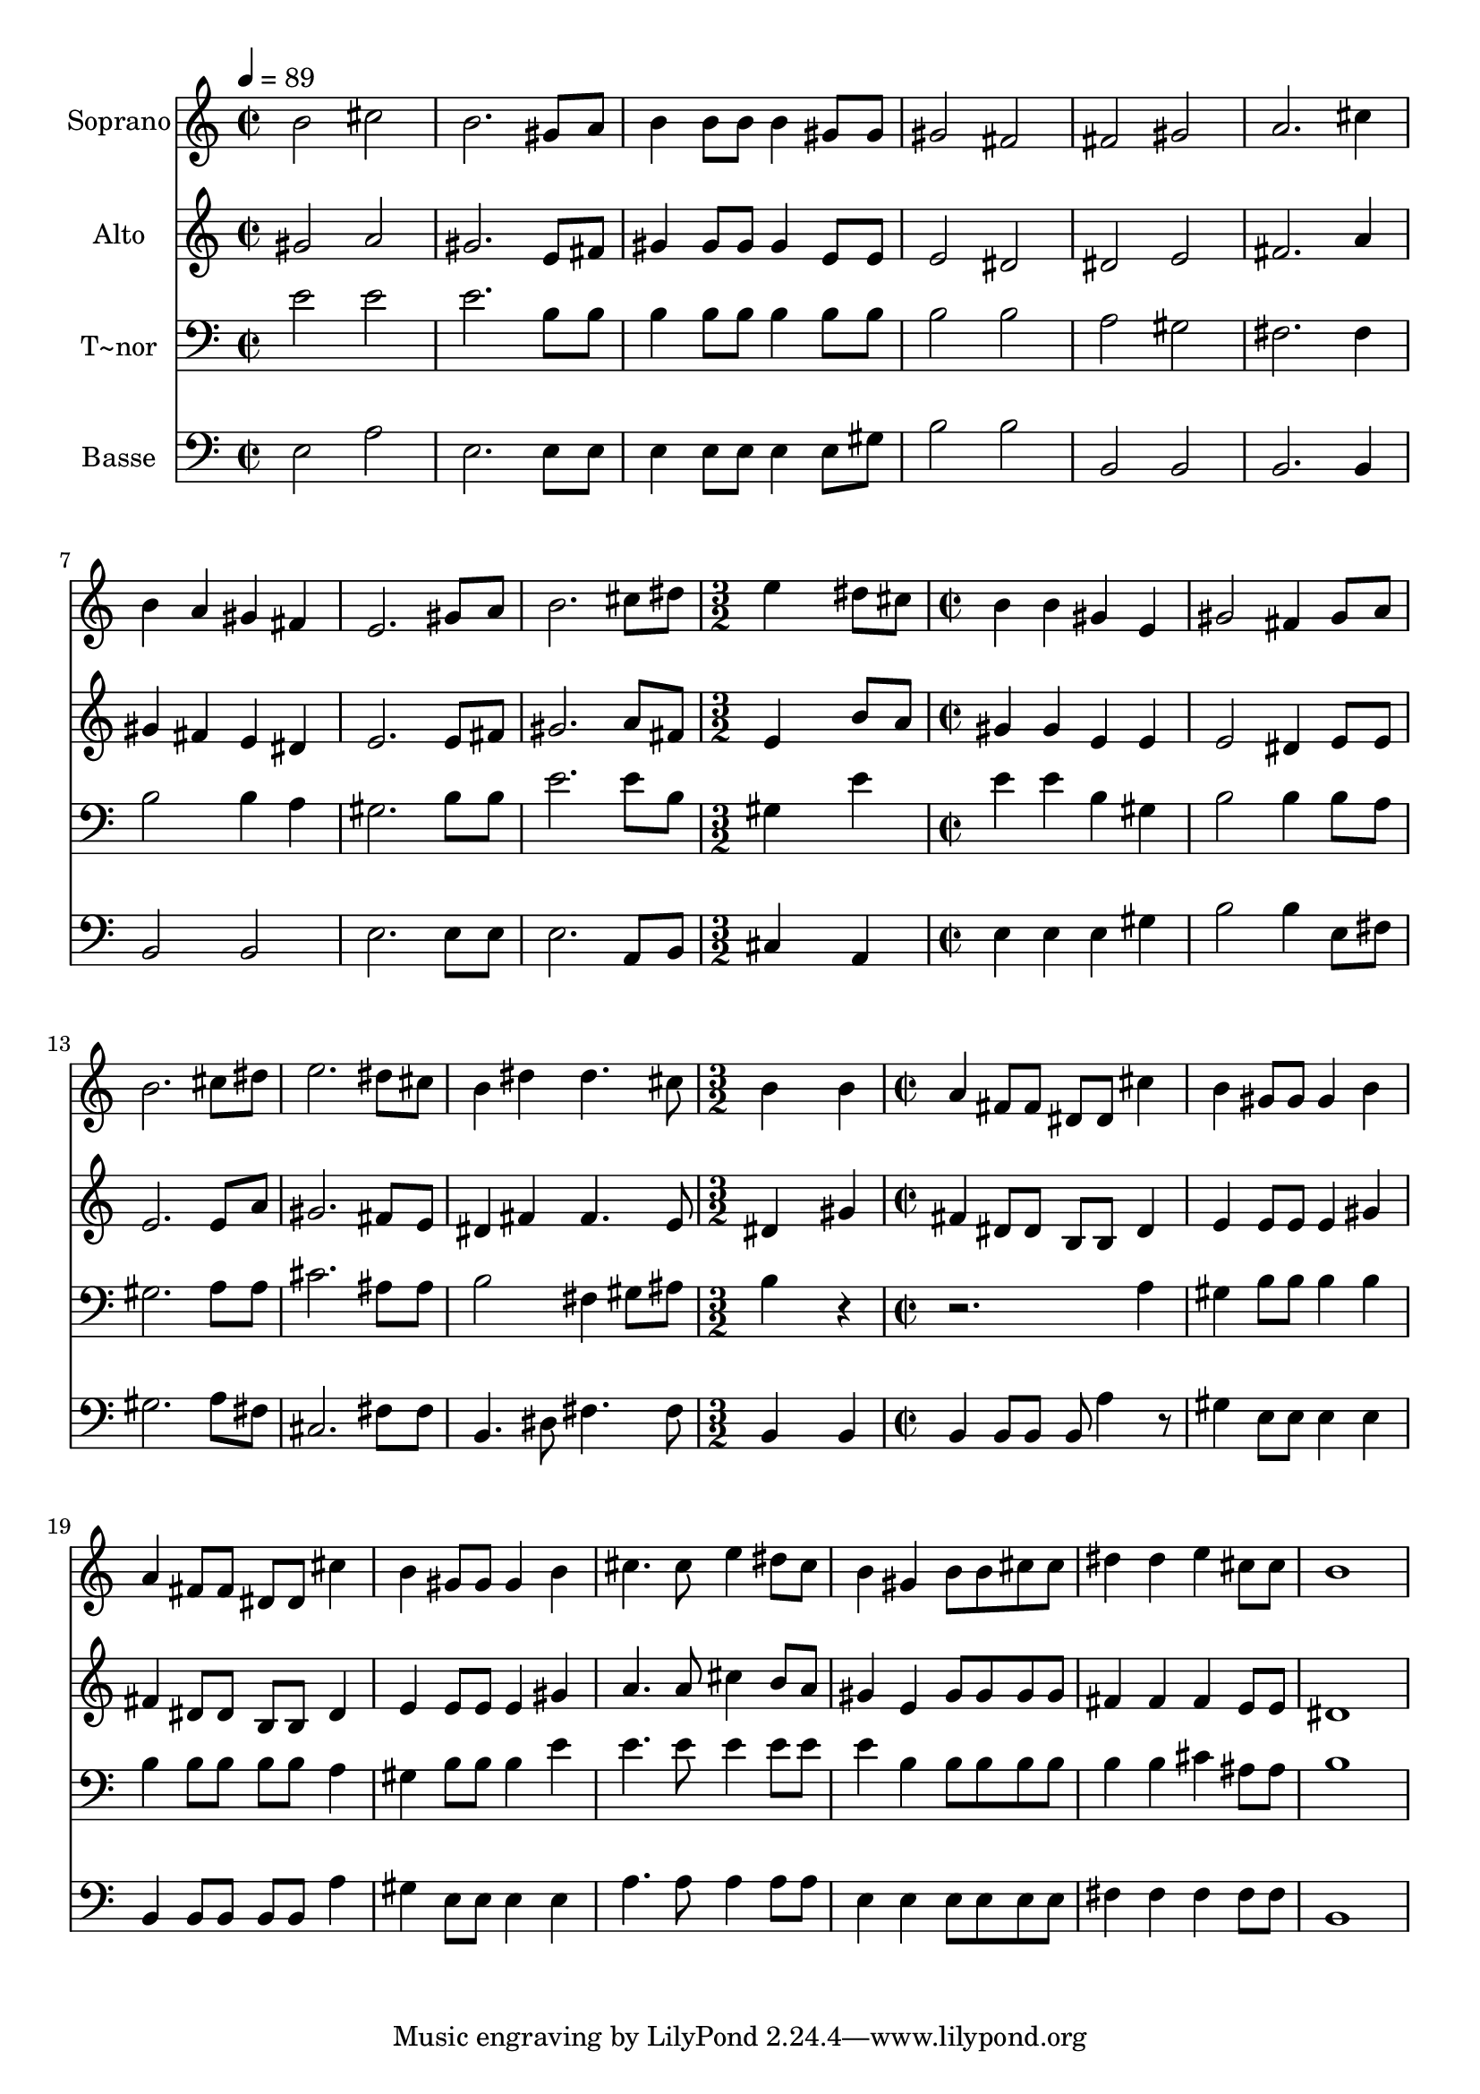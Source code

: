 % Lily was here -- automatically converted by c:/Program Files (x86)/LilyPond/usr/bin/midi2ly.py from output/519.mid
\version "2.14.0"

\layout {
  \context {
    \Voice
    \remove "Note_heads_engraver"
    \consists "Completion_heads_engraver"
    \remove "Rest_engraver"
    \consists "Completion_rest_engraver"
  }
}

trackAchannelA = {
  
  \time 2/2 
  
  \tempo 4 = 89 
  \skip 1*9 
  \time 3/2 
  \skip 1. 
  | % 11
  
  \time 2/2 
  \skip 1*5 
  \time 3/2 
  \skip 1. 
  | % 17
  
  \time 2/2 
  
}

trackA = <<
  \context Voice = voiceA \trackAchannelA
>>


trackBchannelA = {
  
  \set Staff.instrumentName = "Soprano"
  
}

trackBchannelB = \relative c {
  b''2 cis 
  | % 2
  b2. gis8 a 
  | % 3
  b4 b8 b b4 gis8 gis 
  | % 4
  gis2 fis 
  | % 5
  fis gis 
  | % 6
  a2. cis4 
  | % 7
  b a gis fis 
  | % 8
  e2. gis8 a 
  | % 9
  b2. cis8 dis 
  | % 10
  e4*5 dis8 cis b4 b 
  | % 12
  gis e gis2 
  | % 13
  fis4 gis8 a b2. cis8 dis e2. dis8 cis b4 dis 
  | % 16
  dis4. cis8 b4*5 b4 
  | % 18
  a fis8 fis dis dis cis'4 
  | % 19
  b gis8 gis gis4 b 
  | % 20
  a fis8 fis dis dis cis'4 
  | % 21
  b gis8 gis gis4 b 
  | % 22
  cis4. cis8 e4 dis8 cis 
  | % 23
  b4 gis b8 b cis cis 
  | % 24
  dis4 dis e cis8 cis 
  | % 25
  b1 
  | % 26
  
}

trackB = <<
  \context Voice = voiceA \trackBchannelA
  \context Voice = voiceB \trackBchannelB
>>


trackCchannelA = {
  
  \set Staff.instrumentName = "Alto"
  
}

trackCchannelB = \relative c {
  gis''2 a 
  | % 2
  gis2. e8 fis 
  | % 3
  gis4 gis8 gis gis4 e8 e 
  | % 4
  e2 dis 
  | % 5
  dis e 
  | % 6
  fis2. a4 
  | % 7
  gis fis e dis 
  | % 8
  e2. e8 fis 
  | % 9
  gis2. a8 fis 
  | % 10
  e4*5 b'8 a gis4 gis 
  | % 12
  e e e2 
  | % 13
  dis4 e8 e e2. e8 a gis2. fis8 e dis4 fis 
  | % 16
  fis4. e8 dis4*5 gis4 
  | % 18
  fis dis8 dis b b dis4 
  | % 19
  e e8 e e4 gis 
  | % 20
  fis dis8 dis b b dis4 
  | % 21
  e e8 e e4 gis 
  | % 22
  a4. a8 cis4 b8 a 
  | % 23
  gis4 e gis8 gis gis gis 
  | % 24
  fis4 fis fis e8 e 
  | % 25
  dis1 
  | % 26
  
}

trackC = <<
  \context Voice = voiceA \trackCchannelA
  \context Voice = voiceB \trackCchannelB
>>


trackDchannelA = {
  
  \set Staff.instrumentName = "T~nor"
  
}

trackDchannelB = \relative c {
  e'2 e 
  | % 2
  e2. b8 b 
  | % 3
  b4 b8 b b4 b8 b 
  | % 4
  b2 b 
  | % 5
  a gis 
  | % 6
  fis2. fis4 
  | % 7
  b2 b4 a 
  | % 8
  gis2. b8 b 
  | % 9
  e2. e8 b 
  | % 10
  gis4*5 e'4 e e 
  | % 12
  b gis b2 
  | % 13
  b4 b8 a gis2. a8 a cis2. ais8 ais b2 
  | % 16
  fis4 gis8 ais b4*5 r1 a4 
  | % 19
  gis b8 b b4 b 
  | % 20
  b b8 b b b a4 
  | % 21
  gis b8 b b4 e 
  | % 22
  e4. e8 e4 e8 e 
  | % 23
  e4 b b8 b b b 
  | % 24
  b4 b cis ais8 ais 
  | % 25
  b1 
  | % 26
  
}

trackD = <<

  \clef bass
  
  \context Voice = voiceA \trackDchannelA
  \context Voice = voiceB \trackDchannelB
>>


trackEchannelA = {
  
  \set Staff.instrumentName = "Basse"
  
}

trackEchannelB = \relative c {
  e2 a 
  | % 2
  e2. e8 e 
  | % 3
  e4 e8 e e4 e8 gis 
  | % 4
  b2 b 
  | % 5
  b, b 
  | % 6
  b2. b4 
  | % 7
  b2 b 
  | % 8
  e2. e8 e 
  | % 9
  e2. a,8 b 
  | % 10
  cis4*5 a4 e' e 
  | % 12
  e gis b2 
  | % 13
  b4 e,8 fis gis2. a8 fis cis2. fis8 fis b,4. dis8 
  | % 16
  fis4. fis8 b,4*5 b4 
  | % 18
  b b8 b b a'4 r8 
  | % 19
  gis4 e8 e e4 e 
  | % 20
  b b8 b b b a'4 
  | % 21
  gis e8 e e4 e 
  | % 22
  a4. a8 a4 a8 a 
  | % 23
  e4 e e8 e e e 
  | % 24
  fis4 fis fis fis8 fis 
  | % 25
  b,1 
  | % 26
  
}

trackE = <<

  \clef bass
  
  \context Voice = voiceA \trackEchannelA
  \context Voice = voiceB \trackEchannelB
>>


\score {
  <<
    \context Staff=trackB \trackA
    \context Staff=trackB \trackB
    \context Staff=trackC \trackA
    \context Staff=trackC \trackC
    \context Staff=trackD \trackA
    \context Staff=trackD \trackD
    \context Staff=trackE \trackA
    \context Staff=trackE \trackE
  >>
  \layout {}
  \midi {}
}
